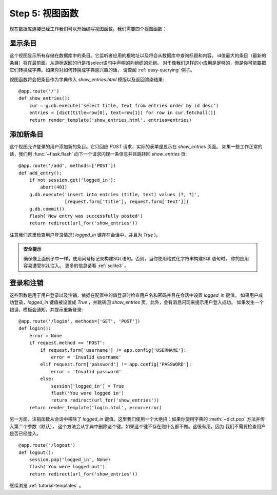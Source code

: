 .. _tutorial-views:

Step 5: 视图函数
==========================

现在数据库连接已经工作我们可以开始编写视图函数。我们需要四个视图函数：

显示条目
------------

这个视图显示所有存储在数据库中的条目。它监听者应用的根地址以及将会从数据库中查询标题和内容。
id值最大的条目（最新的条目）将在最前面。从游标返回的行是按select语句中声明的列组织的元组。
对于像我们这样的小应用是足够的，但是你可能要把它们转换成字典。如果你对如何转换成字典感兴趣的话，
请查阅 :ref:`easy-querying` 例子。

视图函数将会把条目作为字典传入 `show_entries.html` 模版以及返回渲染结果::

    @app.route('/')
    def show_entries():
        cur = g.db.execute('select title, text from entries order by id desc')
        entries = [dict(title=row[0], text=row[1]) for row in cur.fetchall()]
        return render_template('show_entries.html', entries=entries)

添加新条目
-------------

这个视图允许登录的用户添加新的条目。它只回应 `POST` 请求，实际的表单是显示在 `show_entries` 页面。
如果一些工作正常的话，我们用 :func:`~flask.flash` 向下一个请求闪现一条信息并且跳转回 `show_entries` 页::

    @app.route('/add', methods=['POST'])
    def add_entry():
        if not session.get('logged_in'):
            abort(401)
        g.db.execute('insert into entries (title, text) values (?, ?)',
                     [request.form['title'], request.form['text']])
        g.db.commit()
        flash('New entry was successfully posted')
        return redirect(url_for('show_entries'))

注意我们这里检查用户登录情况( `logged_in` 键存在会话中，并且为 `True` )。

.. admonition:: 安全提示

   确保像上面例子中一样，使用问号标记来构建SQL语句。否则，当你使用格式化字符串构建SQL语句时，
   你的应用容易遭受SQL注入。
   更多的信息请看 :ref:`sqlite3` 。

登录和注销
----------------

这些函数是用于用户登录以及注销。依据在配置中的值登录时检查用户名和密码并且在会话中设置 `logged_in` 键值。
如果用户成功登录，`logged_in` 键值被设置成 `True` ，并跳转回 `show_entries` 页。此外，会有消息闪现来提示用户登入成功。 如果发生一个错误，模板会通知，并提示重新登录::

    @app.route('/login', methods=['GET', 'POST'])
    def login():
        error = None
        if request.method == 'POST':
            if request.form['username'] != app.config['USERNAME']:
                error = 'Invalid username'
            elif request.form['password'] != app.config['PASSWORD']:
                error = 'Invalid password'
            else:
                session['logged_in'] = True
                flash('You were logged in')
                return redirect(url_for('show_entries'))
        return render_template('login.html', error=error)

另一方面，注销函数从会话中移除了 `logged_in` 键值。这里我们使用一个大绝招：如果你使用字典的 :meth:`~dict.pop` 方法并传入第二个参数（默认）， 这个方法会从字典中删除这个键，如果这个键不存在则什么都不做。这很有用，因为 我们不需要检查用户是否已经登入。

::

    @app.route('/logout')
    def logout():
        session.pop('logged_in', None)
        flash('You were logged out')
        return redirect(url_for('show_entries'))

继续浏览 :ref:`tutorial-templates` 。
